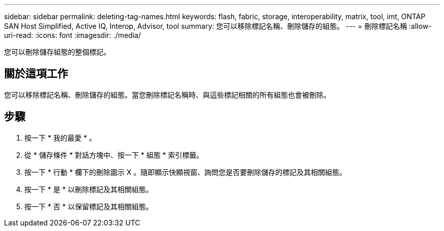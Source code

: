 ---
sidebar: sidebar 
permalink: deleting-tag-names.html 
keywords: flash, fabric, storage, interoperability, matrix, tool, imt, ONTAP SAN Host Simplified, Active IQ, Interop, Advisor, tool 
summary: 您可以移除標記名稱、刪除儲存的組態。 
---
= 刪除標記名稱
:allow-uri-read: 
:icons: font
:imagesdir: ./media/


[role="lead"]
您可以刪除儲存組態的整個標記。



== 關於這項工作

您可以移除標記名稱、刪除儲存的組態。當您刪除標記名稱時、與這些標記相關的所有組態也會被刪除。



== 步驟

. 按一下 * 我的最愛 * 。
. 從 * 儲存條件 * 對話方塊中、按一下 * 組態 * 索引標籤。
. 按一下 * 行動 * 欄下的刪除圖示 X 。隨即顯示快顯視窗、詢問您是否要刪除儲存的標記及其相關組態。
. 按一下 * 是 * 以刪除標記及其相關組態。
. 按一下 * 否 * 以保留標記及其相關組態。

